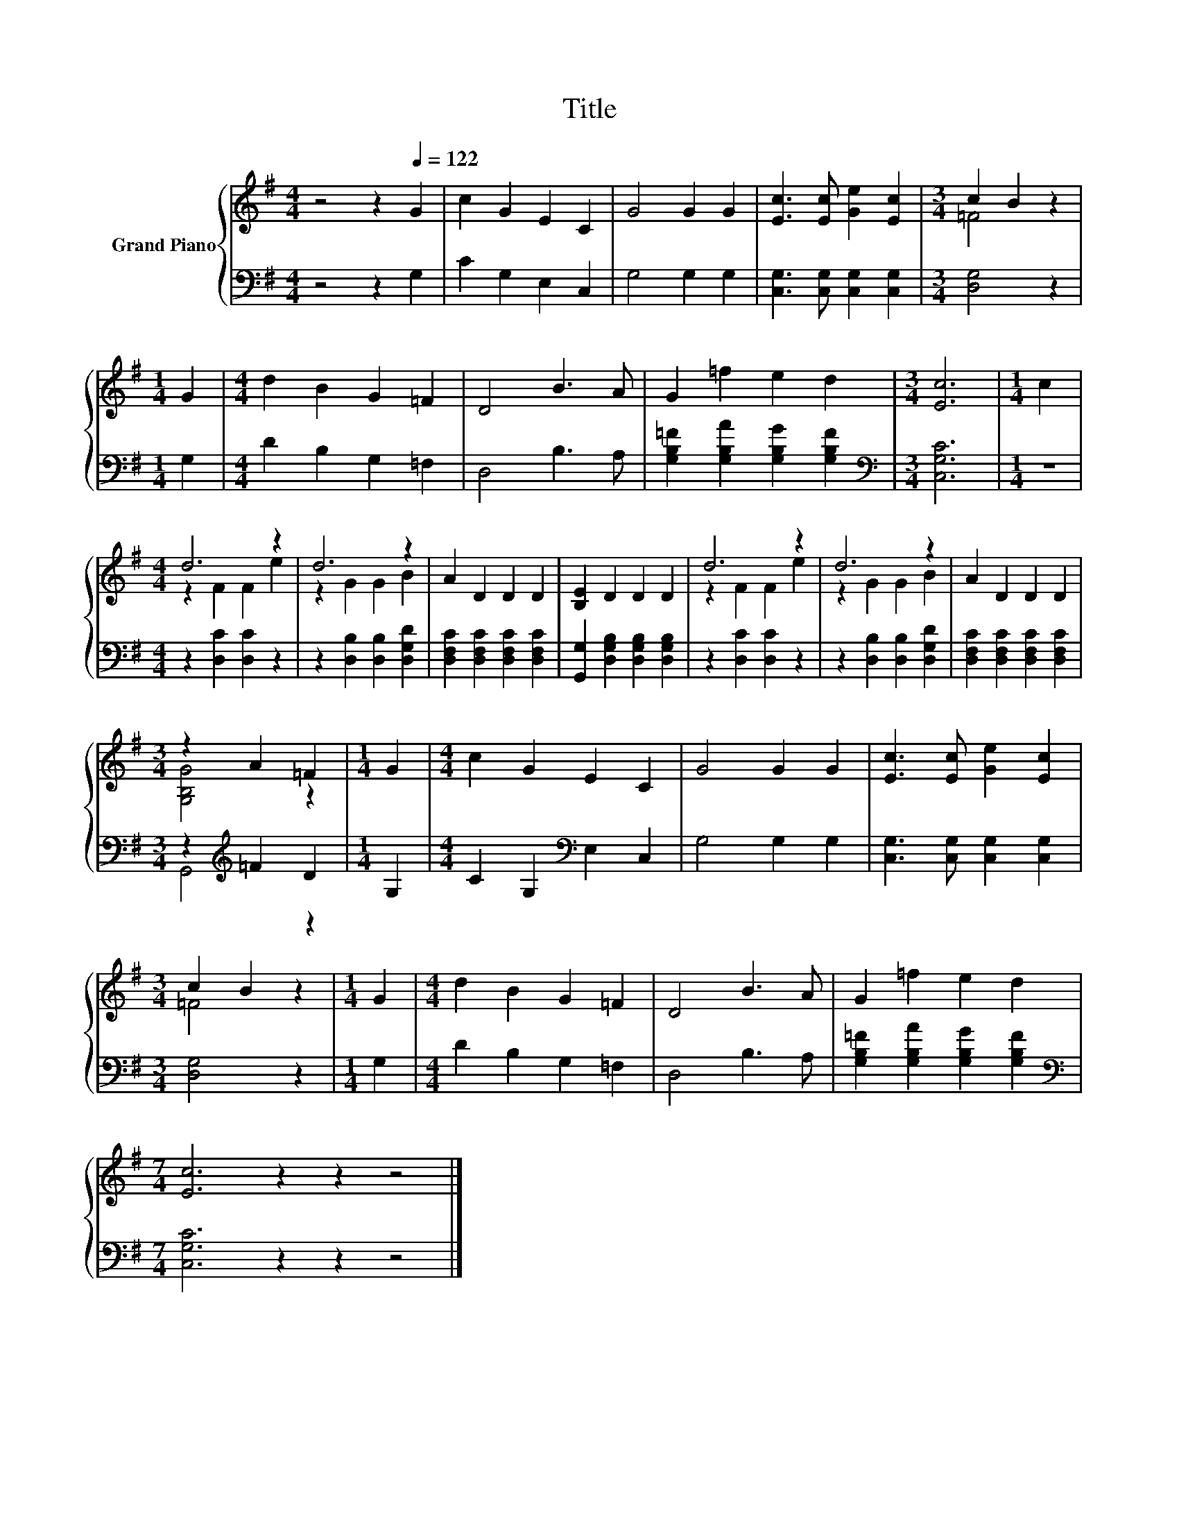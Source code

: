 X:1
T:Title
%%score { ( 1 3 ) | ( 2 4 ) }
L:1/8
M:4/4
K:G
V:1 treble nm="Grand Piano"
V:3 treble 
V:2 bass 
V:4 bass 
V:1
 z4 z2[Q:1/4=122] G2 | c2 G2 E2 C2 | G4 G2 G2 | [Ec]3 [Ec] [Ge]2 [Ec]2 |[M:3/4] c2 B2 z2 | %5
[M:1/4] G2 |[M:4/4] d2 B2 G2 =F2 | D4 B3 A | G2 =f2 e2 d2 |[M:3/4] [Ec]6 |[M:1/4] c2 | %11
[M:4/4] d6 z2 | d6 z2 | A2 D2 D2 D2 | [B,E]2 D2 D2 D2 | d6 z2 | d6 z2 | A2 D2 D2 D2 | %18
[M:3/4] z2 A2 =F2 |[M:1/4] G2 |[M:4/4] c2 G2 E2 C2 | G4 G2 G2 | [Ec]3 [Ec] [Ge]2 [Ec]2 | %23
[M:3/4] c2 B2 z2 |[M:1/4] G2 |[M:4/4] d2 B2 G2 =F2 | D4 B3 A | G2 =f2 e2 d2 | %28
[M:7/4] [Ec]6 z2 z2 z4 |] %29
V:2
 z4 z2 G,2 | C2 G,2 E,2 C,2 | G,4 G,2 G,2 | [C,G,]3 [C,G,] [C,G,]2 [C,G,]2 |[M:3/4] [D,G,]4 z2 | %5
[M:1/4] G,2 |[M:4/4] D2 B,2 G,2 =F,2 | D,4 B,3 A, | [G,B,=F]2 [G,B,A]2 [G,B,G]2 [G,B,F]2 | %9
[M:3/4][K:bass] [C,G,C]6 |[M:1/4] z2 |[M:4/4] z2 [D,C]2 [D,C]2 z2 | z2 [D,B,]2 [D,B,]2 [D,G,D]2 | %13
 [D,F,C]2 [D,F,C]2 [D,F,C]2 [D,F,C]2 | [G,,G,]2 [D,G,B,]2 [D,G,B,]2 [D,G,B,]2 | %15
 z2 [D,C]2 [D,C]2 z2 | z2 [D,B,]2 [D,B,]2 [D,G,D]2 | [D,F,C]2 [D,F,C]2 [D,F,C]2 [D,F,C]2 | %18
[M:3/4] z2[K:treble] =F2 D2 |[M:1/4] G,2 |[M:4/4] C2 G,2[K:bass] E,2 C,2 | G,4 G,2 G,2 | %22
 [C,G,]3 [C,G,] [C,G,]2 [C,G,]2 |[M:3/4] [D,G,]4 z2 |[M:1/4] G,2 |[M:4/4] D2 B,2 G,2 =F,2 | %26
 D,4 B,3 A, | [G,B,=F]2 [G,B,A]2 [G,B,G]2 [G,B,F]2 |[M:7/4][K:bass] [C,G,C]6 z2 z2 z4 |] %29
V:3
 x8 | x8 | x8 | x8 |[M:3/4] =F4 z2 |[M:1/4] x2 |[M:4/4] x8 | x8 | x8 |[M:3/4] x6 |[M:1/4] x2 | %11
[M:4/4] z2 F2 F2 e2 | z2 G2 G2 B2 | x8 | x8 | z2 F2 F2 e2 | z2 G2 G2 B2 | x8 |[M:3/4] [G,B,G]4 z2 | %19
[M:1/4] x2 |[M:4/4] x8 | x8 | x8 |[M:3/4] =F4 z2 |[M:1/4] x2 |[M:4/4] x8 | x8 | x8 |[M:7/4] x14 |] %29
V:4
 x8 | x8 | x8 | x8 |[M:3/4] x6 |[M:1/4] x2 |[M:4/4] x8 | x8 | x8 |[M:3/4][K:bass] x6 |[M:1/4] x2 | %11
[M:4/4] x8 | x8 | x8 | x8 | x8 | x8 | x8 |[M:3/4] G,,4[K:treble] z2 |[M:1/4] x2 | %20
[M:4/4] x4[K:bass] x4 | x8 | x8 |[M:3/4] x6 |[M:1/4] x2 |[M:4/4] x8 | x8 | x8 | %28
[M:7/4][K:bass] x14 |] %29

